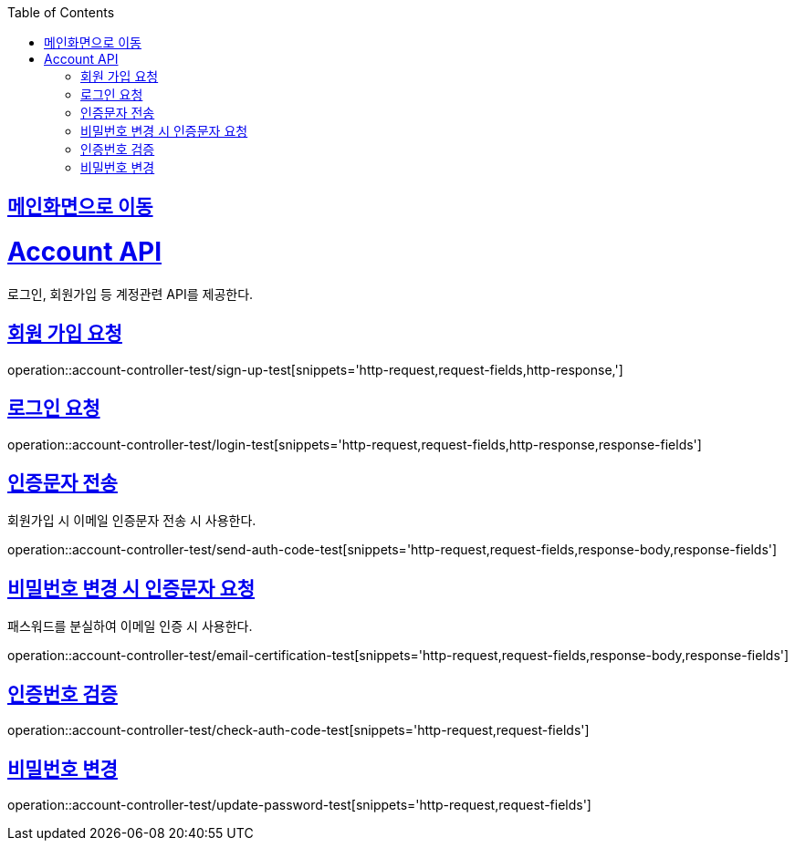 :doctype: book
:icons: font
:source-highlighter: highlightjs
:toc: left
:toclevels: 2
:sectlinks:

== link:index.html[메인화면으로 이동]

= Account API
로그인, 회원가입 등 계정관련 API를 제공한다.

== 회원 가입 요청
operation::account-controller-test/sign-up-test[snippets='http-request,request-fields,http-response,']

== 로그인 요청
operation::account-controller-test/login-test[snippets='http-request,request-fields,http-response,response-fields']

== 인증문자 전송
회원가입 시 이메일 인증문자 전송 시 사용한다.

operation::account-controller-test/send-auth-code-test[snippets='http-request,request-fields,response-body,response-fields']

== 비밀번호 변경 시 인증문자 요청
패스워드를 분실하여 이메일 인증 시 사용한다.

operation::account-controller-test/email-certification-test[snippets='http-request,request-fields,response-body,response-fields']

== 인증번호 검증
operation::account-controller-test/check-auth-code-test[snippets='http-request,request-fields']

== 비밀번호 변경
operation::account-controller-test/update-password-test[snippets='http-request,request-fields']
